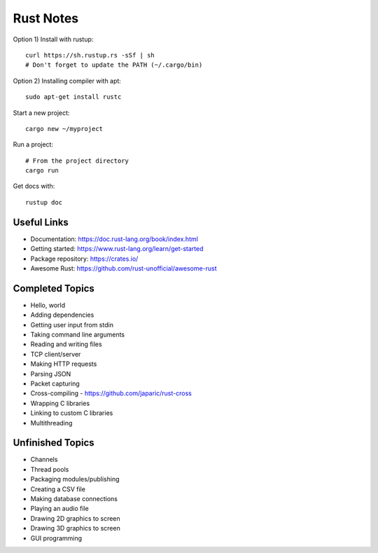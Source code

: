 ==========
Rust Notes
==========

Option 1) Install with rustup::

  curl https://sh.rustup.rs -sSf | sh
  # Don't forget to update the PATH (~/.cargo/bin)

Option 2) Installing compiler with apt::

  sudo apt-get install rustc

Start a new project::

  cargo new ~/myproject

Run a project::

  # From the project directory
  cargo run

Get docs with::

  rustup doc


Useful Links
============

- Documentation: https://doc.rust-lang.org/book/index.html
- Getting started: https://www.rust-lang.org/learn/get-started
- Package repository: https://crates.io/
- Awesome Rust: https://github.com/rust-unofficial/awesome-rust


Completed Topics
================

- Hello, world
- Adding dependencies
- Getting user input from stdin
- Taking command line arguments
- Reading and writing files
- TCP client/server
- Making HTTP requests
- Parsing JSON
- Packet capturing

- Cross-compiling - https://github.com/japaric/rust-cross
- Wrapping C libraries
- Linking to custom C libraries
- Multithreading

Unfinished Topics
=================

- Channels
- Thread pools

- Packaging modules/publishing

- Creating a CSV file
- Making database connections

- Playing an audio file
- Drawing 2D graphics to screen
- Drawing 3D graphics to screen
- GUI programming
